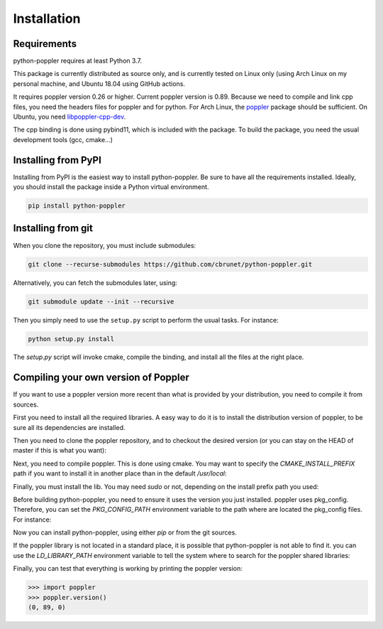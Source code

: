 .. _installation:

Installation
============

Requirements
------------

python-poppler requires at least Python 3.7.

This package is currently distributed as source only,
and is currently tested on Linux only (using Arch Linux
on my personal machine, and Ubuntu 18.04 using GitHub actions.

It requires poppler version 0.26 or higher.
Current poppler version is 0.89.
Because we need to compile and link cpp files, you need
the headers files for poppler and for python.
For Arch Linux, the
`poppler <https://security.archlinux.org/package/poppler>`_
package should be sufficient.
On Ubuntu, you need
`libpoppler-cpp-dev <https://packages.ubuntu.com/bionic/libpoppler-cpp-dev>`_.

The cpp binding is done using pybind11, which is included with the package.
To build the package, you need the usual development tools (gcc, cmake...)


Installing from PyPI
--------------------

Installing from PyPI is the easiest way to install python-poppler.
Be sure to have all the requirements installed.
Ideally, you should install the package inside a Python virtual environment.

.. code-block:: bash

    pip install python-poppler



Installing from git
-------------------

When you clone the repository, you must include submodules:

.. code-block:: bash

    git clone --recurse-submodules https://github.com/cbrunet/python-poppler.git

Alternatively, you can fetch the submodules later, using:

.. code-block:: bash

    git submodule update --init --recursive

Then you simply need to use the ``setup.py`` script to perform
the usual tasks. For instance:

.. code-block:: bash

    python setup.py install

The `setup.py` script will invoke cmake, compile the binding,
and install all the files at the right place.




Compiling your own version of Poppler
-------------------------------------

If you want to use a poppler version more recent than
what is provided by your distribution,
you need to compile it from sources.

First you need to install all the required libraries.
A easy way to do it is to install the distribution version of poppler,
to be sure all its dependencies are installed.

Then you need to clone the poppler repository, and to checkout the
desired version (or you can stay on the HEAD of master if this is what you want):

.. code-block::bash

    $ git clone https://gitlab.freedesktop.org/poppler/poppler.git
    $ cd poppler
    $ git checkout poppler-0.89.0

Next, you need to compile poppler. This is done using cmake.
You may want to specify the `CMAKE_INSTALL_PREFIX` path if you want
to install it in another place than in the default `/usr/local`:

.. code-block::bash

    $ mkdir build
    $ cd build
    $ cmake \
        -DCMAKE_BUILD_TYPE=Release \
        -DCMAKE_INSTALL_PREFIX:PATH=/usr/local \
        -DENABLE_UNSTABLE_API_ABI_HEADERS=ON \
        -DBUILD_GTK_TESTS=OFF \
        -DBUILD_QT5_TESTS=OFF \
        -DBUILD_CPP_TESTS=OFF \
        -DENABLE_CPP=ON \
        -DENABLE_GLIB=OFF \
        -DENABLE_GOBJECT_INTROSPECTION=OFF \
        -DENABLE_GTK_DOC=OFF \
        -DENABLE_QT5=OFF \
        -DBUILD_SHARED_LIBS=ON \
        ..
    $ make

Finally, you must install the lib. You may need `sudo` or not,
depending on the install prefix path you used:

.. code-block::bash

    $ sudo make install

Before building python-poppler, you need to ensure it uses the version
you just installed. poppler uses pkg_config. Therefore, you can set
the `PKG_CONFIG_PATH` environment variable to the path where are located
the pkg_config files. For instance:

.. code-block::bash

    export PKG_CONFIG_PATH=/usr/local/lib/pkgconfig

Now you can install python-poppler, using either `pip` or from
the git sources.

If the poppler library is not located in a standard place,
it is possible that python-poppler is not able to find it.
you can use the `LD_LIBRARY_PATH` environment variable to tell
the system where to search for the poppler shared libraries:

.. code-block::bash

    $ export LD_LIBRARY_PATH=/usr/local/lib:$LD_LIBRARY_PATH

Finally, you can test that everything is working by printing the poppler version:

>>> import poppler
>>> poppler.version()
(0, 89, 0)

